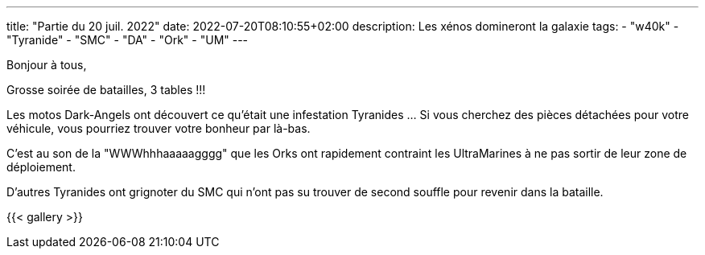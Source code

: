 ---
title: "Partie du 20 juil. 2022"
date: 2022-07-20T08:10:55+02:00
description: Les xénos domineront la galaxie
tags:
    - "w40k"
    - "Tyranide"
    - "SMC"
    - "DA"
    - "Ork"
    - "UM"
---

Bonjour à tous,

Grosse soirée de batailles, 3 tables !!!

Les motos Dark-Angels ont découvert ce qu'était une infestation Tyranides ... Si vous cherchez des pièces détachées pour votre véhicule, vous pourriez trouver votre bonheur par là-bas.

C'est au son de la "WWWhhhaaaaagggg" que les Orks ont rapidement contraint les UltraMarines à ne pas sortir de leur zone de déploiement.

D'autres Tyranides ont grignoter du SMC qui n'ont pas su trouver de second souffle pour revenir dans la bataille.


{{< gallery >}}
